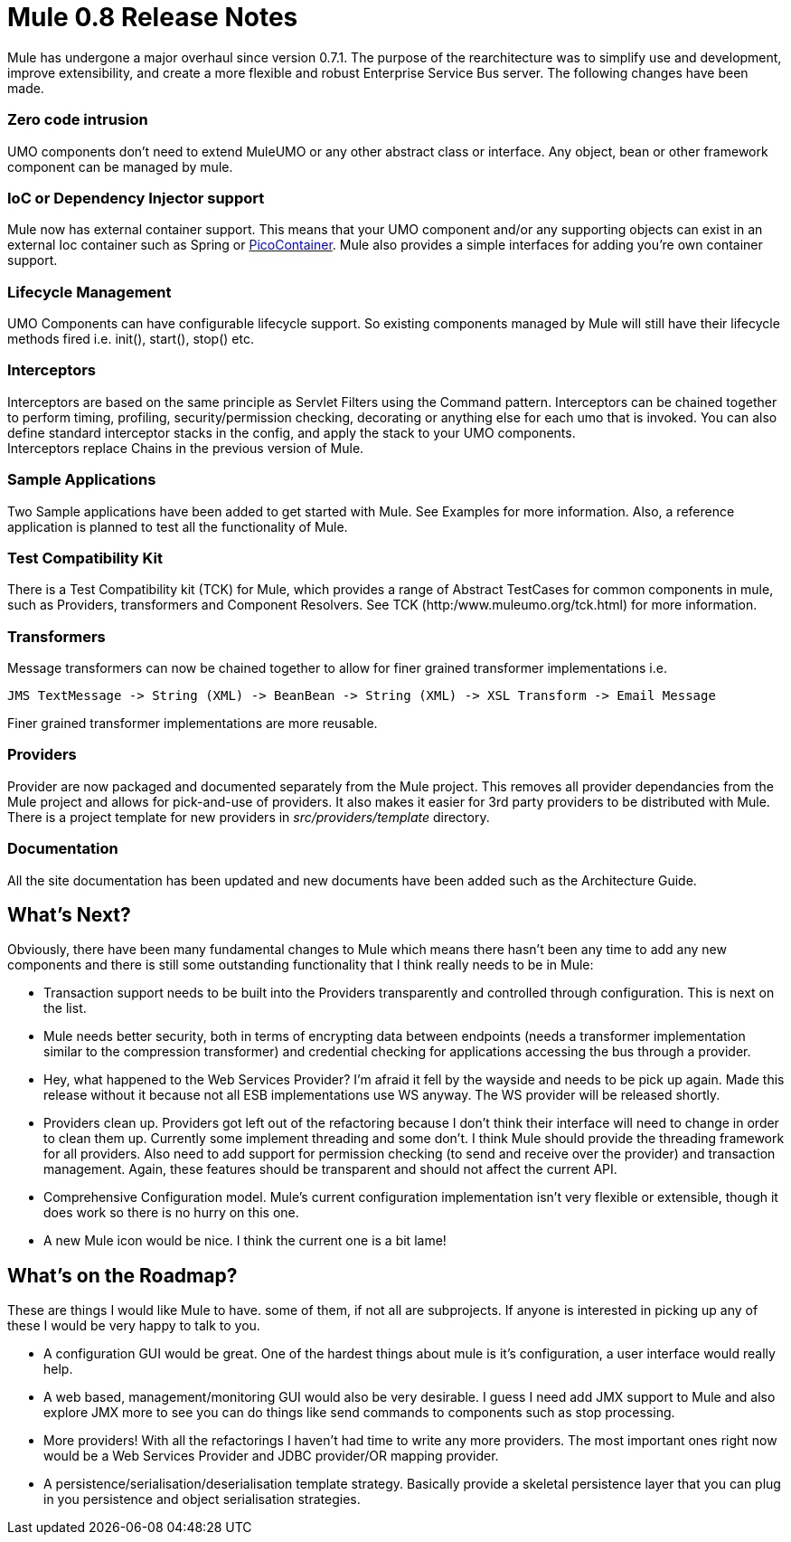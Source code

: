 = Mule 0.8 Release Notes

Mule has undergone a major overhaul since version 0.7.1. The purpose of the rearchitecture was to simplify use and development, improve extensibility, and create a more flexible and robust Enterprise Service Bus server. The following changes have been made.

=== Zero code intrusion

UMO components don't need to extend MuleUMO or any other abstract class or interface. Any object, bean or other framework component can be managed by mule.

=== IoC or Dependency Injector support

Mule now has external container support. This means that your UMO component and/or any supporting objects can exist in an external Ioc container such as Spring or http://www.picocontainer.org[PicoContainer]. Mule also provides a simple interfaces for adding you're own container support.

=== Lifecycle Management

UMO Components can have configurable lifecycle support. So existing components managed by Mule will still have their lifecycle methods fired i.e. init(), start(), stop() etc.

=== Interceptors

Interceptors are based on the same principle as Servlet Filters using the Command pattern. Interceptors can be chained together to perform timing, profiling, security/permission checking, decorating or anything else for each umo that is invoked. You can also define standard interceptor stacks in the config, and apply the stack to your UMO components. +
Interceptors replace Chains in the previous version of Mule.

=== Sample Applications

Two Sample applications have been added to get started with Mule. See Examples for more information. Also, a reference application is planned to test all the functionality of Mule.

=== Test Compatibility Kit

There is a Test Compatibility kit (TCK) for Mule, which provides a range of Abstract TestCases for common components in mule, such as Providers, transformers and Component Resolvers. See TCK (http:/www.muleumo.org/tck.html) for more information.

=== Transformers

Message transformers can now be chained together to allow for finer grained transformer implementations i.e.

----
JMS TextMessage -> String (XML) -> BeanBean -> String (XML) -> XSL Transform -> Email Message
----

Finer grained transformer implementations are more reusable.

=== Providers

Provider are now packaged and documented separately from the Mule project. This removes all provider dependancies from the Mule project and allows for pick-and-use of providers. It also makes it easier for 3rd party providers to be distributed with Mule. There is a project template for new providers in _src/providers/template_ directory.

=== Documentation

All the site documentation has been updated and new documents have been added such as the Architecture Guide.

== What's Next?

Obviously, there have been many fundamental changes to Mule which means there hasn't been any time to add any new components and there is still some outstanding functionality that I think really needs to be in Mule:

* Transaction support needs to be built into the Providers transparently and controlled through configuration. This is next on the list. +
* Mule needs better security, both in terms of encrypting data between endpoints (needs a transformer implementation similar to the compression transformer) and credential checking for applications accessing the bus through a provider.
* Hey, what happened to the Web Services Provider? I'm afraid it fell by the wayside and needs to be pick up again. Made this release without it because not all ESB implementations use WS anyway. The WS provider will be released shortly.
* Providers clean up. Providers got left out of the refactoring because I don't think their interface will need to change in order to clean them up. Currently some implement threading and some don't. I think Mule should provide the threading framework for all providers. Also need to add support for permission checking (to send and receive over the provider) and transaction management. Again, these features should be transparent and should not affect the current API.
* Comprehensive Configuration model. Mule's current configuration implementation isn't very flexible or extensible, though it does work so there is no hurry on this one.
* A new Mule icon would be nice. I think the current one is a bit lame!

== What's on the Roadmap?

These are things I would like Mule to have. some of them, if not all are subprojects. If anyone is interested in picking up any of these I would be very happy to talk to you.

* A configuration GUI would be great. One of the hardest things about mule is it's configuration, a user interface would really help.
* A web based, management/monitoring GUI would also be very desirable. I guess I need add JMX support to Mule and also explore JMX more to see you can do things like send commands to components such as stop processing.
* More providers! With all the refactorings I haven't had time to write any more providers. The most important ones right now would be a Web Services Provider and JDBC provider/OR mapping provider.
* A persistence/serialisation/deserialisation template strategy. Basically provide a skeletal persistence layer that you can plug in you persistence and object serialisation strategies.
